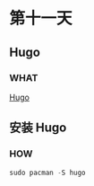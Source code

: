 * 第十一天

** Hugo

*** WHAT

[[https://gohugo.io/][Hugo]]

** 安装 Hugo

*** HOW

#+begin_src emacs-lisp
  sudo pacman -S hugo
#+end_src
